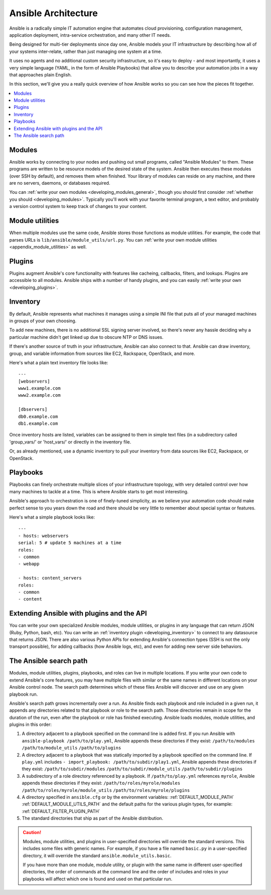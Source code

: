 ********************
Ansible Architecture
********************

Ansible is a radically simple IT automation engine that automates cloud provisioning, configuration management, application deployment, intra-service orchestration, and many other IT needs.

Being designed for multi-tier deployments since day one, Ansible models your IT infrastructure by describing how all of your systems inter-relate, rather than just managing one system at a time.

It uses no agents and no additional custom security infrastructure, so it's easy to deploy - and most importantly, it uses a very simple language (YAML, in the form of Ansible Playbooks) that allow you to describe your automation jobs in a way that approaches plain English.

In this section, we'll give you a really quick overview of how Ansible works so you can see how the pieces fit together.

.. contents::
   :local:

Modules
=======

Ansible works by connecting to your nodes and pushing out small programs, called "Ansible Modules" to them. These programs are written to be resource models of the desired state of the system. Ansible then executes these modules (over SSH by default), and removes them when finished. Your library of modules can reside on any machine, and there are no servers, daemons, or databases required.

You can :ref:`write your own modules <developing_modules_general>`, though you should first consider :ref:`whether you should <developing_modules>`. Typically you'll work with your favorite terminal program, a text editor, and probably a version control system to keep track of changes to your content.

Module utilities
================

When multiple modules use the same code, Ansible stores those functions as module utilities. For example, the code that parses URLs is ``lib/ansible/module_utils/url.py``. You can :ref:`write your own module utilities <appendix_module_utilities>` as well.

Plugins
=======

Plugins augment Ansible's core functionality with features like cacheing, callbacks, filters, and lookups. Plugins are accessible to all modules. Ansible ships with a number of handy plugins, and you can easily :ref:`write your own <developing_plugins>`.

Inventory
=========

By default, Ansible represents what machines it manages using a simple INI file that puts all of your managed machines in groups of your own choosing.

To add new machines, there is no additional SSL signing server involved, so there's never any hassle deciding why a particular machine didn't get linked up due to obscure NTP or DNS issues.

If there's another source of truth in your infrastructure, Ansible can also connect to that. Ansible can draw inventory, group, and variable information from sources like EC2, Rackspace, OpenStack, and more.

Here's what a plain text inventory file looks like::

    ---
    [webservers]
    www1.example.com
    www2.example.com

    [dbservers]
    db0.example.com
    db1.example.com

Once inventory hosts are listed, variables can be assigned to them in simple text files (in a subdirectory called 'group_vars/' or 'host_vars/' or directly in the inventory file.

Or, as already mentioned, use a dynamic inventory to pull your inventory from data sources like EC2, Rackspace, or OpenStack.

Playbooks
=========

Playbooks can finely orchestrate multiple slices of your infrastructure topology, with very detailed control over how many machines to tackle at a time.  This is where Ansible starts to get most interesting.

Ansible's approach to orchestration is one of finely-tuned simplicity, as we believe your automation code should make perfect sense to you years down the road and there should be very little to remember about special syntax or features.

Here's what a simple playbook looks like::

    ---
    - hosts: webservers
    serial: 5 # update 5 machines at a time
    roles:
    - common
    - webapp

    - hosts: content_servers
    roles:
    - common
    - content

Extending Ansible with plugins and the API
===========================================

You can write your own specialized Ansible modules, module utilities, or plugins in any language that can return JSON (Ruby, Python, bash, etc). You can write an :ref:`inventory plugin <developing_inventory>` to connect to any datasource that returns JSON. There are also various Python APIs for extending Ansible's connection types (SSH is not the only transport possible), for adding callbacks (how Ansible logs, etc), and even for adding new server side behaviors.

.. _ansible_search_path:

The Ansible search path
=======================

Modules, module utilities, plugins, playbooks, and roles can live in multiple locations. If you
write your own code to extend Ansible's core features, you may have multiple files with similar or the same names in different locations on your Ansible control node. The search path determines which of these files Ansible will discover and use on any given playbook run.

Ansible's search path grows incrementally over a run. As
Ansible finds each playbook and role included in a given run, it appends
any directories related to that playbook or role to the search path. Those
directories remain in scope for the duration of the run, even after the playbook or role
has finished executing. Ansible loads modules, module utilities, and plugins in this order:

1. A directory adjacent to a playbook specified on the command line is added
   first. If you run Ansible with ``ansible-playbook /path/to/play.yml``, Ansible appends these directories if they exist:
   ``/path/to/modules``
   ``/path/to/module_utils``
   ``/path/to/plugins``

2. A directory adjacent to a playbook that was statically imported by a
   playbook specified on the command line. If ``play.yml`` includes
   ``- import_playbook: /path/to/subdir/play1.yml``, Ansible appends these directories if they exist:
   ``/path/to/subdir/modules``
   ``/path/to/subdir/module_utils``
   ``/path/to/subdir/plugins``

3. A subdirectory of a role directory referenced by a playbook. If
   ``/path/to/play.yml`` references ``myrole``, Ansible appends these directories if they exist:
   ``/path/to/roles/myrole/modules``
   ``/path/to/roles/myrole/module_utils``
   ``/path/to/roles/myrole/plugins``

4. A directory specified in ``ansible.cfg`` or by the environment variables:
   :ref:`DEFAULT_MODULE_PATH`
   :ref:`DEFAULT_MODULE_UTILS_PATH`
   and the default paths for the various plugin types, for example:
   :ref:`DEFAULT_FILTER_PLUGIN_PATH`

5. The standard directories that ship as part of the Ansible distribution.

.. caution::

   Modules, module utilities, and plugins in user-specified directories will
   override the standard versions. This includes some files with generic names.
   For example, if you have a file named ``basic.py`` in a user-specified
   directory, it will override the standard ``ansible.module_utils.basic``.

   If you have more than one module, module utility, or plugin with the same name in different user-specified directories, the order of commands at the command line and the order of includes and roles in your playbooks will affect which one is found and used on that particular run.
